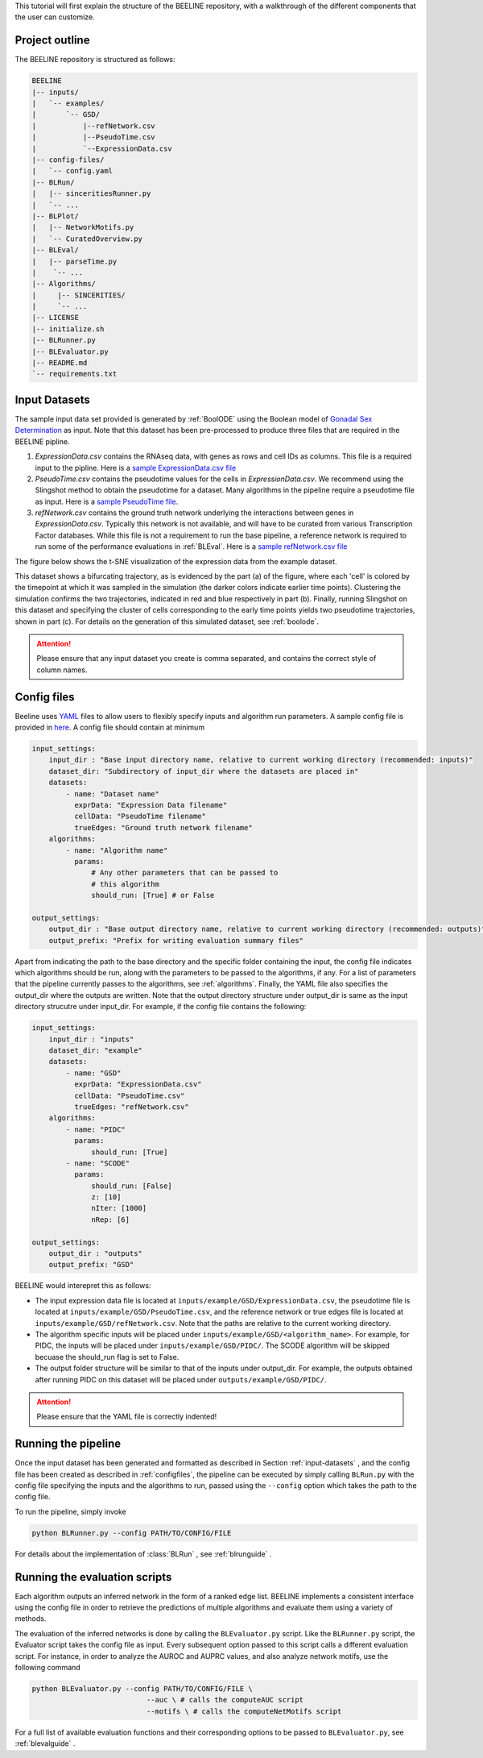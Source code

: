 
This tutorial will first explain the structure of the BEELINE repository,
with a walkthrough of the different components that the user can customize.


Project outline
###############

The BEELINE repository is structured as follows:

.. code:: text

          BEELINE
          |-- inputs/
          |   `-- examples/
          |       `-- GSD/
          |           |--refNetwork.csv
          |           |--PseudoTime.csv
          |           `--ExpressionData.csv
          |-- config-files/
          |   `-- config.yaml
          |-- BLRun/
          |   |-- sinceritiesRunner.py
          |   `-- ...
          |-- BLPlot/
          |   |-- NetworkMotifs.py  
          |   `-- CuratedOverview.py
          |-- BLEval/
          |   |-- parseTime.py
          |    `-- ...
          |-- Algorithms/
          |     |-- SINCERITIES/
          |     `-- ...
          |-- LICENSE
          |-- initialize.sh
          |-- BLRunner.py
          |-- BLEvaluator.py
          |-- README.md
          `-- requirements.txt

.. _input-datasets:

Input Datasets
##############

The sample input data set provided is generated by :ref:`BoolODE`
using the Boolean model of `Gonadal Sex Determination
<https://www.ncbi.nlm.nih.gov/pubmed/26573569>`_ as input.  Note that
this dataset has been pre-processed to produce three files that are
required in the BEELINE pipline. 

1. `ExpressionData.csv` contains the RNAseq data, with genes as
   rows and cell IDs as columns. This file is a required input to the
   pipline. Here is a `sample ExpressionData.csv file <https://github.com/Murali-group/Beeline/blob/master/inputs/example/GSD/ExpressionData.csv>`_
2. `PseudoTime.csv` contains the pseudotime values for the cells in
   `ExpressionData.csv`.  We recommend using the Slingshot method to
   obtain the pseudotime for a dataset. Many algorithms in the
   pipeline require a pseudotime file as input. Here is a `sample
   PseudoTime file
   <https://github.com/Murali-group/Beeline/blob/master/inputs/example/GSD/PseudoTime.csv>`_.
3. `refNetwork.csv` contains the ground truth network underlying the
   interactions between genes in `ExpressionData.csv`. Typically this
   network is not available, and will have to be curated from various
   Transcription Factor databases. While this file is not a
   requirement to run the base pipeline, a reference network is
   required to run some of the performance evaluations in
   :ref:`BLEval`.  Here is a `sample refNetwork.csv file
   <https://github.com/Murali-group/Beeline/blob/master/inputs/example/GSD/refNetwork.csv>`_


The figure below shows the t-SNE visualization of the expression
data from the example dataset.

.. image:: figs/SlingshotOutputVis.png

This dataset shows a bifurcating
trajectory, as is evidenced by the part (a) of the figure, where
each 'cell' is colored by the timepoint at which it was sampled
in the simulation (the darker colors indicate earlier time points).
Clustering the simulation confirms the two trajectories, indicated
in red and blue respectively in part (b). Finally, running Slingshot
on this dataset and specifying the cluster of cells corresponding to
the early time points yields two pseudotime trajectories, shown in part (c).
For details on the generation of this simulated dataset, see :ref:`boolode`.
           

.. attention:: Please ensure that any input dataset you create is
               comma separated, and contains the correct style of
               column names.


.. _configfiles:
               
Config files
############

Beeline uses `YAML <https://yaml.org/>`_ files to allow users to
flexibly specify inputs and algorithm run parameters. A sample config
file is provided in `here
<https://github.com/Murali-group/Beeline/blob/master/config-files/config.yaml>`_. A
config file should contain at minimum

.. code:: text

          input_settings:
              input_dir : "Base input directory name, relative to current working directory (recommended: inputs)"
              dataset_dir: "Subdirectory of input_dir where the datasets are placed in"
              datasets:
                  - name: "Dataset name"
                    exprData: "Expression Data filename"
                    cellData: "PseudoTime filename"
                    trueEdges: "Ground truth network filename"
              algorithms:
                  - name: "Algorithm name"
                    params:
                        # Any other parameters that can be passed to
                        # this algorithm
                        should_run: [True] # or False
                        
          output_settings:
              output_dir : "Base output directory name, relative to current working directory (recommended: outputs)"
              output_prefix: "Prefix for writing evaluation summary files"
               

Apart from indicating the path to the base directory and the specific
folder containing the input, the config file indicates which
algorithms should be run, along with the parameters to be passed to
the algorithms, if any. For a list of parameters that the pipeline
currently passes to the algorithms, see  :ref:`algorithms`.  Finally,
the YAML file also specifies the output_dir where the outputs are written.
Note that the output directory structure under output_dir is same
as the input directory strucutre under input_dir. For example, if the config file
contains the following:

.. code:: text

          input_settings:
              input_dir : "inputs"
              dataset_dir: "example"
              datasets:
                  - name: "GSD"
                    exprData: "ExpressionData.csv"
                    cellData: "PseudoTime.csv"
                    trueEdges: "refNetwork.csv"
              algorithms:
                  - name: "PIDC"
                    params:
                        should_run: [True]
                  - name: "SCODE"
                    params:
                        should_run: [False]
                        z: [10]
                        nIter: [1000]
                        nRep: [6]
                        
          output_settings:
              output_dir : "outputs"
              output_prefix: "GSD"



BEELINE would interepret this as follows: 

- The input expression data file is located at ``inputs/example/GSD/ExpressionData.csv``, the pseudotime file is located at ``inputs/example/GSD/PseudoTime.csv``, and the reference network or true edges file is located at ``inputs/example/GSD/refNetwork.csv``. Note that the paths are relative to the current working directory. 
- The algorithm specific inputs will be placed under ``inputs/example/GSD/<algorithm_name>``. For example, for PIDC, the inputs will be placed under ``inputs/example/GSD/PIDC/``. The SCODE algorithm will be skipped becuase the should_run flag is set to False. 
- The output folder structure will be similar to that of the inputs under output_dir. For example, the outputs obtained after running PIDC on this dataset will be placed under ``outputs/example/GSD/PIDC/``. 


.. attention:: Please ensure that the YAML file is correctly indented!

Running the pipeline
####################

Once the input dataset has been generated and formatted as described
in Section :ref:`input-datasets` , and the config file has been
created as described in :ref:`configfiles`, the pipeline can be
executed by simply calling ``BLRun.py`` with the config file
specifying the inputs and the algorithms to run, passed using the
``--config`` option which takes the path to the config file.

To run the pipeline, simply invoke

.. code:: bash

          python BLRunner.py --config PATH/TO/CONFIG/FILE

For details about the implementation of :class:`BLRun` , see :ref:`blrunguide` .

Running the evaluation scripts
##############################

Each algorithm outputs an inferred network in the form of a ranked edge list.
BEELINE implements a consistent interface using the config file in order to retrieve
the predictions of multiple algorithms and evaluate them using a variety of methods.

The evaluation of the inferred networks is done by calling the
``BLEvaluator.py`` script.  Like the ``BLRunner.py`` script, the
Evaluator script takes the config file as input. Every  subsequent
option passed to this script calls a different evaluation script. For instance,
in order to analyze the AUROC and AUPRC values, and also analyze network motifs,
use the following command

.. code:: bash

          python BLEvaluator.py --config PATH/TO/CONFIG/FILE \
                                     --auc \ # calls the computeAUC script
                                     --motifs \ # calls the computeNetMotifs script


For a full list of available evaluation functions and their corresponding options to
be passed to ``BLEvaluator.py``, see :ref:`blevalguide` .

